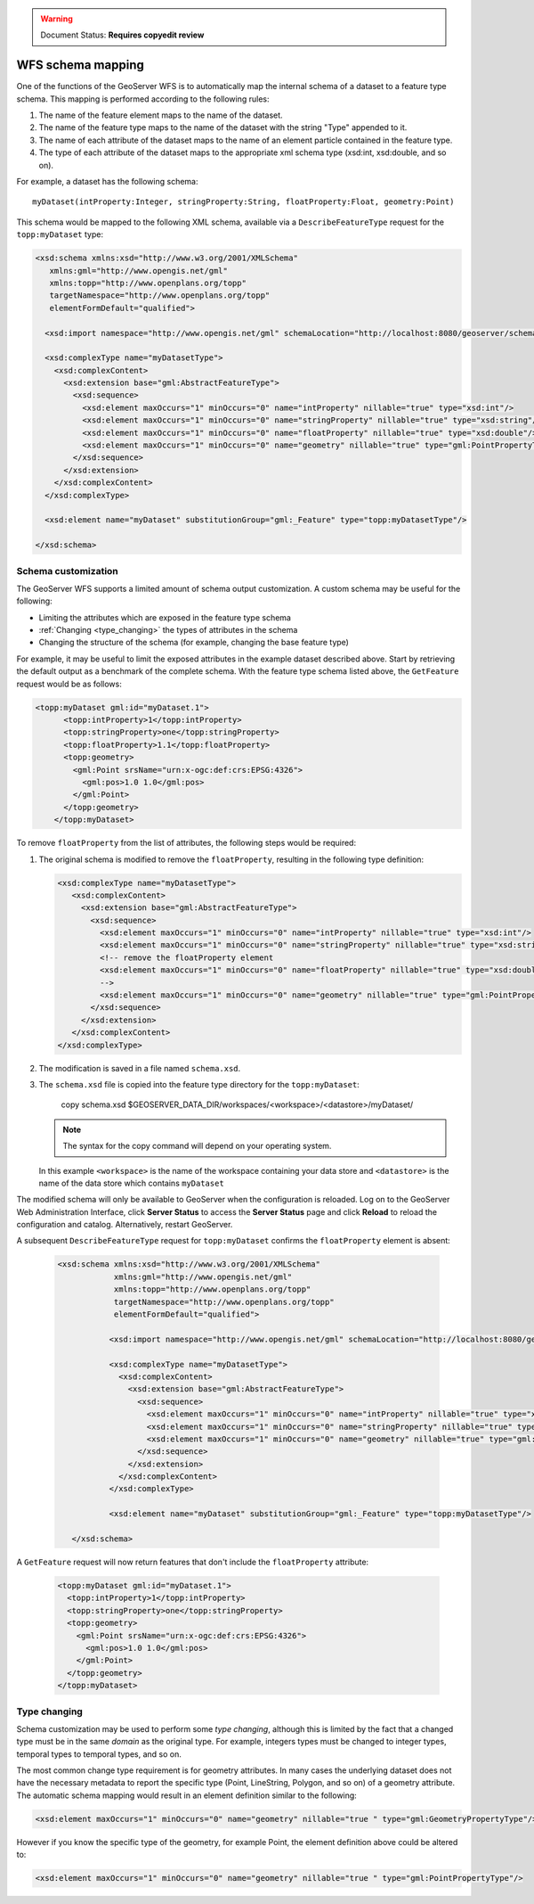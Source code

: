 .. _schema_mapping:

.. warning:: Document Status: **Requires copyedit review**

WFS schema mapping
==================

One of the functions of the GeoServer WFS is to automatically map the internal schema of a dataset to a feature type schema. This mapping is performed according to the following rules:

#. The name of the feature element maps to the name of the dataset.
#. The name of the feature type maps to the name of the dataset with the string 
   "Type" appended to it.
#. The name of each attribute of the dataset maps to the name of an
   element particle contained in the feature type.
#. The type of each attribute of the dataset maps to the appropriate
   xml schema type (xsd:int, xsd:double, and so on).

For example, a dataset has the following schema::

  myDataset(intProperty:Integer, stringProperty:String, floatProperty:Float, geometry:Point)

This schema would be mapped to the following XML schema, available via
a ``DescribeFeatureType`` request for the ``topp:myDataset`` type:

.. code-block:: xml

	<xsd:schema xmlns:xsd="http://www.w3.org/2001/XMLSchema"
	   xmlns:gml="http://www.opengis.net/gml"
	   xmlns:topp="http://www.openplans.org/topp" 
	   targetNamespace="http://www.openplans.org/topp"
	   elementFormDefault="qualified">

	  <xsd:import namespace="http://www.opengis.net/gml" schemaLocation="http://localhost:8080/geoserver/schemas/gml/3.1.1/base/gml.xsd"/>

	  <xsd:complexType name="myDatasetType">
	    <xsd:complexContent>
	      <xsd:extension base="gml:AbstractFeatureType">
	        <xsd:sequence>
	          <xsd:element maxOccurs="1" minOccurs="0" name="intProperty" nillable="true" type="xsd:int"/>
	          <xsd:element maxOccurs="1" minOccurs="0" name="stringProperty" nillable="true" type="xsd:string"/>
	          <xsd:element maxOccurs="1" minOccurs="0" name="floatProperty" nillable="true" type="xsd:double"/>
	          <xsd:element maxOccurs="1" minOccurs="0" name="geometry" nillable="true" type="gml:PointPropertyType"/>
	        </xsd:sequence>
	      </xsd:extension>
	    </xsd:complexContent>
	  </xsd:complexType>

	  <xsd:element name="myDataset" substitutionGroup="gml:_Feature" type="topp:myDatasetType"/>

	</xsd:schema>
	
Schema customization
--------------------

The GeoServer WFS supports a limited amount of schema output customization. A custom schema may be useful for the following:

* Limiting the attributes which are exposed in the feature type schema
* :ref:`Changing <type_changing>` the types of attributes in the schema
* Changing the structure of the schema (for example, changing the base feature type)

For example, it may be useful to limit the exposed attributes in the example dataset described above. Start by retrieving the default output as a benchmark of the complete schema. With the feature type schema listed above, the ``GetFeature`` request would be as follows:

.. code-block:: xml

     <topp:myDataset gml:id="myDataset.1">
	   <topp:intProperty>1</topp:intProperty>
	   <topp:stringProperty>one</topp:stringProperty>
	   <topp:floatProperty>1.1</topp:floatProperty>
	   <topp:geometry>
	     <gml:Point srsName="urn:x-ogc:def:crs:EPSG:4326">
	       <gml:pos>1.0 1.0</gml:pos>
	     </gml:Point>
	   </topp:geometry>
	 </topp:myDataset>
	
To remove ``floatProperty`` from the list of attributes, the following steps would be required:

#. The original schema is modified to remove the ``floatProperty``, resulting in the following type definition:

   .. code-block:: xml

	  	 <xsd:complexType name="myDatasetType">
		    <xsd:complexContent>
		      <xsd:extension base="gml:AbstractFeatureType">
		        <xsd:sequence>
		          <xsd:element maxOccurs="1" minOccurs="0" name="intProperty" nillable="true" type="xsd:int"/>
		          <xsd:element maxOccurs="1" minOccurs="0" name="stringProperty" nillable="true" type="xsd:string"/>
		          <!-- remove the floatProperty element
		          <xsd:element maxOccurs="1" minOccurs="0" name="floatProperty" nillable="true" type="xsd:double"/>
		          -->
		          <xsd:element maxOccurs="1" minOccurs="0" name="geometry" nillable="true" type="gml:PointPropertyType"/>
		        </xsd:sequence>
		      </xsd:extension>
		    </xsd:complexContent>
		 </xsd:complexType>
		
#. The modification is saved in a file named ``schema.xsd``.
#. The ``schema.xsd`` file is copied into the feature type directory for the
   ``topp:myDataset``:

      copy schema.xsd $GEOSERVER_DATA_DIR/workspaces/<workspace>/<datastore>/myDataset/

   .. note:: The syntax for the copy command will depend on your operating system.

   In this example ``<workspace>`` is the name of the workspace containing your data store and  ``<datastore>`` is the name of the data store which contains ``myDataset``

The modified schema will only be available to GeoServer when the configuration is reloaded. 
Log on to the GeoServer Web Administration Interface, click **Server Status** to access the **Server Status** page and click **Reload** to reload the configuration and catalog. Alternatively, restart GeoServer.

A subsequent ``DescribeFeatureType`` request for ``topp:myDataset`` confirms the ``floatProperty`` element is absent:

   .. code-block:: xml

       <xsd:schema xmlns:xsd="http://www.w3.org/2001/XMLSchema"
		   xmlns:gml="http://www.opengis.net/gml"
		   xmlns:topp="http://www.openplans.org/topp" 
		   targetNamespace="http://www.openplans.org/topp"
		   elementFormDefault="qualified">
  
		  <xsd:import namespace="http://www.opengis.net/gml" schemaLocation="http://localhost:8080/geoserver/schemas/gml/3.1.1/base/gml.xsd"/>

		  <xsd:complexType name="myDatasetType">
		    <xsd:complexContent>
		      <xsd:extension base="gml:AbstractFeatureType">
		        <xsd:sequence>
		          <xsd:element maxOccurs="1" minOccurs="0" name="intProperty" nillable="true" type="xsd:int"/>
		          <xsd:element maxOccurs="1" minOccurs="0" name="stringProperty" nillable="true" type="xsd:string"/>
		          <xsd:element maxOccurs="1" minOccurs="0" name="geometry" nillable="true" type="gml:PointPropertyType"/>
		        </xsd:sequence>
		      </xsd:extension>
		    </xsd:complexContent>
		  </xsd:complexType>

		  <xsd:element name="myDataset" substitutionGroup="gml:_Feature" type="topp:myDatasetType"/>

	  </xsd:schema>
	
A ``GetFeature`` request will now return features that don't include the ``floatProperty`` attribute:

   .. code-block:: xml

		 <topp:myDataset gml:id="myDataset.1">
		   <topp:intProperty>1</topp:intProperty>
		   <topp:stringProperty>one</topp:stringProperty>
		   <topp:geometry>
		     <gml:Point srsName="urn:x-ogc:def:crs:EPSG:4326">
		       <gml:pos>1.0 1.0</gml:pos>
		     </gml:Point>
		   </topp:geometry>
		 </topp:myDataset>

.. _type_changing:

Type changing
-------------

Schema customization may be used to perform some *type changing*, although this is limited by the fact that a changed type must be in the same *domain* as the original type. For example, integers types must be changed to integer types, temporal types to temporal types, and so on.

The most common change type requirement is for geometry attributes. In many cases the underlying dataset does not have the necessary metadata to report the specific type (Point, LineString, Polygon, and so on) of a geometry attribute. The automatic schema mapping would result in an element definition similar to the following:

.. code-block:: xml

     <xsd:element maxOccurs="1" minOccurs="0" name="geometry" nillable="true " type="gml:GeometryPropertyType"/>

However if you know the specific type of the geometry, for example Point, the element definition above could be altered to:

.. code-block:: xml

     <xsd:element maxOccurs="1" minOccurs="0" name="geometry" nillable="true " type="gml:PointPropertyType"/>
